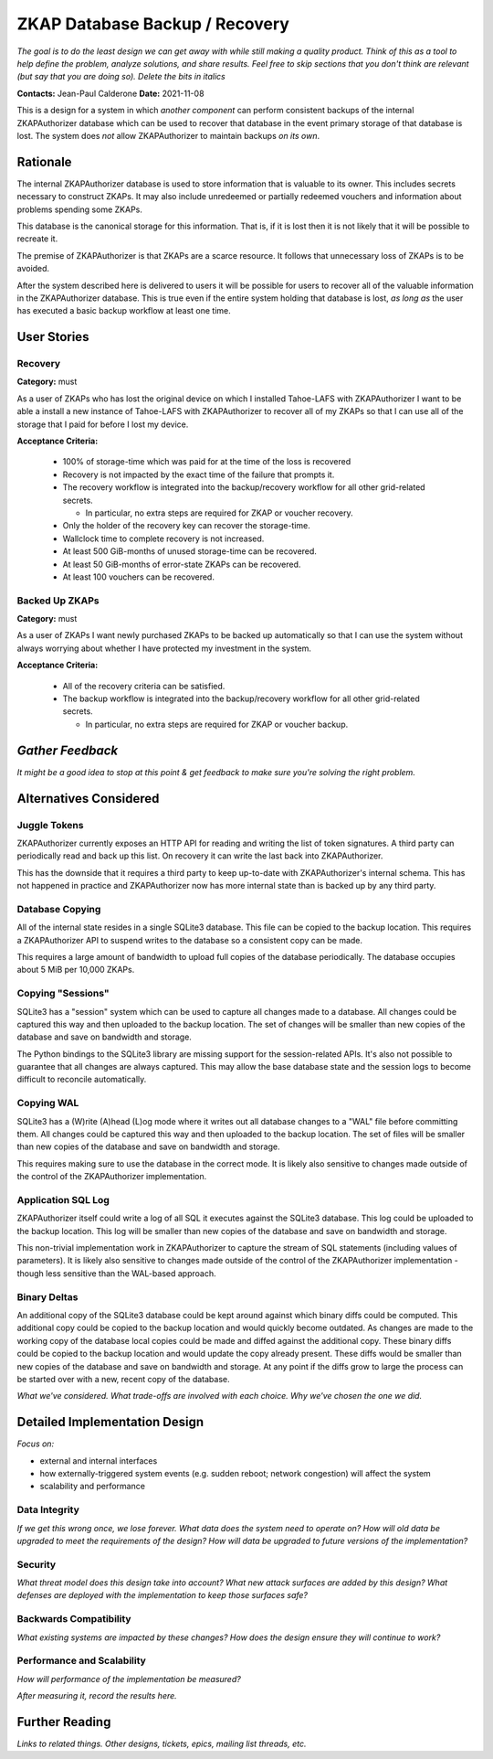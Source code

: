ZKAP Database Backup / Recovery
===============================

*The goal is to do the least design we can get away with while still making a quality product.*
*Think of this as a tool to help define the problem, analyze solutions, and share results.*
*Feel free to skip sections that you don't think are relevant*
*(but say that you are doing so).*
*Delete the bits in italics*

**Contacts:** Jean-Paul Calderone
**Date:** 2021-11-08

This is a design for a system in which *another component* can perform consistent backups of the internal ZKAPAuthorizer database which can be used to recover that database in the event primary storage of that database is lost.
The system does *not* allow ZKAPAuthorizer to maintain backups *on its own*.

Rationale
---------

The internal ZKAPAuthorizer database is used to store information that is valuable to its owner.
This includes secrets necessary to construct ZKAPs.
It may also include unredeemed or partially redeemed vouchers and information about problems spending some ZKAPs.

This database is the canonical storage for this information.
That is,
if it is lost then it is not likely that it will be possible to recreate it.

The premise of ZKAPAuthorizer is that ZKAPs are a scarce resource.
It follows that unnecessary loss of ZKAPs is to be avoided.

After the system described here is delivered to users it will be possible for users to recover all of the valuable information in the ZKAPAuthorizer database.
This is true even if the entire system holding that database is lost,
*as long as* the user has executed a basic backup workflow at least one time.

User Stories
------------

Recovery
~~~~~~~~

**Category:** must

As a user of ZKAPs who has lost the original device on which I installed Tahoe-LAFS with ZKAPAuthorizer
I want to be able a install a new instance of Tahoe-LAFS with ZKAPAuthorizer to recover all of my ZKAPs
so that I can use all of the storage that I paid for before I lost my device.

**Acceptance Criteria:**

  * 100% of storage-time which was paid for at the time of the loss is recovered
  * Recovery is not impacted by the exact time of the failure that prompts it.
  * The recovery workflow is integrated into the backup/recovery workflow for all other grid-related secrets.

    * In particular, no extra steps are required for ZKAP or voucher recovery.

  * Only the holder of the recovery key can recover the storage-time.
  * Wallclock time to complete recovery is not increased.
  * At least 500 GiB-months of unused storage-time can be recovered.
  * At least 50 GiB-months of error-state ZKAPs can be recovered.
  * At least 100 vouchers can be recovered.

Backed Up ZKAPs
~~~~~~~~~~~~~~~

**Category:** must

As a user of ZKAPs
I want newly purchased ZKAPs to be backed up automatically
so that I can use the system without always worrying about whether I have protected my investment in the system.

**Acceptance Criteria:**

  * All of the recovery criteria can be satisfied.
  * The backup workflow is integrated into the backup/recovery workflow for all other grid-related secrets.

    * In particular, no extra steps are required for ZKAP or voucher backup.

*Gather Feedback*
-----------------

*It might be a good idea to stop at this point & get feedback to make sure you're solving the right problem.*

Alternatives Considered
-----------------------

Juggle Tokens
~~~~~~~~~~~~~

ZKAPAuthorizer currently exposes an HTTP API for reading and writing the list of token signatures.
A third party can periodically read and back up this list.
On recovery it can write the last back into ZKAPAuthorizer.

This has the downside that it requires a third party to keep up-to-date with ZKAPAuthorizer's internal schema.
This has not happened in practice and ZKAPAuthorizer now has more internal state than is backed up by any third party.

Database Copying
~~~~~~~~~~~~~~~~

All of the internal state resides in a single SQLite3 database.
This file can be copied to the backup location.
This requires a ZKAPAuthorizer API to suspend writes to the database so a consistent copy can be made.

This requires a large amount of bandwidth to upload full copies of the database periodically.
The database occupies about 5 MiB per 10,000 ZKAPs.

Copying "Sessions"
~~~~~~~~~~~~~~~~~

SQLite3 has a "session" system which can be used to capture all changes made to a database.
All changes could be captured this way and then uploaded to the backup location.
The set of changes will be smaller than new copies of the database and save on bandwidth and storage.

The Python bindings to the SQLite3 library are missing support for the session-related APIs.
It's also not possible to guarantee that all changes are always captured.
This may allow the base database state and the session logs to become difficult to reconcile automatically.

Copying WAL
~~~~~~~~~~~

SQLite3 has a (W)rite (A)head (L)og mode where it writes out all database changes to a "WAL" file before committing them.
All changes could be captured this way and then uploaded to the backup location.
The set of files will be smaller than new copies of the database and save on bandwidth and storage.

This requires making sure to use the database in the correct mode.
It is likely also sensitive to changes made outside of the control of the ZKAPAuthorizer implementation.

Application SQL Log
~~~~~~~~~~~~~~~~~~~

ZKAPAuthorizer itself could write a log of all SQL it executes against the SQLite3 database.
This log could be uploaded to the backup location.
This log will be smaller than new copies of the database and save on bandwidth and storage.

This non-trivial implementation work in ZKAPAuthorizer to capture the stream of SQL statements
(including values of parameters).
It is likely also sensitive to changes made outside of the control of the ZKAPAuthorizer implementation -
though less sensitive than the WAL-based approach.

Binary Deltas
~~~~~~~~~~~~~

An additional copy of the SQLite3 database could be kept around against which binary diffs could be computed.
This additional copy could be copied to the backup location and would quickly become outdated.
As changes are made to the working copy of the database local copies could be made and diffed against the additional copy.
These binary diffs could be copied to the backup location and would update the copy already present.
These diffs would be smaller than new copies of the database and save on bandwidth and storage.
At any point if the diffs grow to large the process can be started over with a new, recent copy of the database.



*What we've considered.*
*What trade-offs are involved with each choice.*
*Why we've chosen the one we did.*

Detailed Implementation Design
------------------------------

*Focus on:*

* external and internal interfaces
* how externally-triggered system events (e.g. sudden reboot; network congestion) will affect the system
* scalability and performance

Data Integrity
~~~~~~~~~~~~~~

*If we get this wrong once, we lose forever.*
*What data does the system need to operate on?*
*How will old data be upgraded to meet the requirements of the design?*
*How will data be upgraded to future versions of the implementation?*

Security
~~~~~~~~

*What threat model does this design take into account?*
*What new attack surfaces are added by this design?*
*What defenses are deployed with the implementation to keep those surfaces safe?*

Backwards Compatibility
~~~~~~~~~~~~~~~~~~~~~~~

*What existing systems are impacted by these changes?*
*How does the design ensure they will continue to work?*

Performance and Scalability
~~~~~~~~~~~~~~~~~~~~~~~~~~~

*How will performance of the implementation be measured?*

*After measuring it, record the results here.*

Further Reading
---------------

*Links to related things.*
*Other designs, tickets, epics, mailing list threads, etc.*
